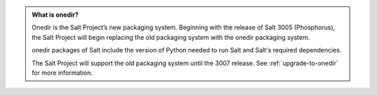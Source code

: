 .. admonition:: **What is onedir?**

   Onedir is the Salt Project’s new packaging system. Beginning with the release
   of Salt 3005 (Phosphorus), the Salt Project will begin replacing the old
   packaging system with the onedir packaging system.

   onedir packages of Salt include the version of Python needed to run Salt and
   Salt's required dependencies.

   The Salt Project will support the old packaging system until the 3007
   release. See :ref:`upgrade-to-onedir` for more information.
